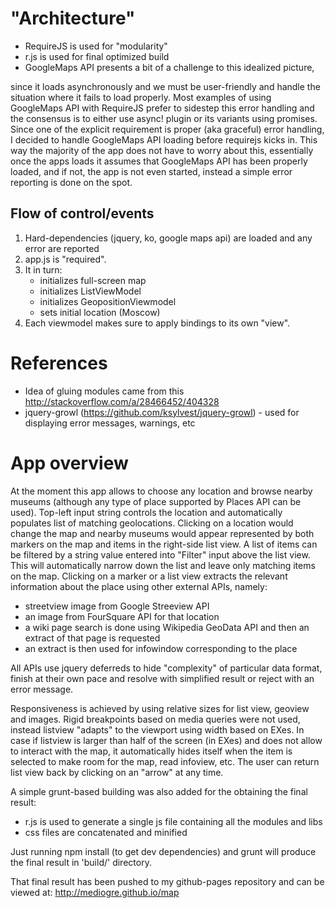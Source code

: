 * "Architecture"
- RequireJS is used for "modularity"
- r.js is used for final optimized build
- GoogleMaps API presents a bit of a challenge to this idealized picture,
since it loads asynchronously and we must be user-friendly and handle the
situation where it fails to load properly. Most examples of using GoogleMaps API
with RequireJS prefer to sidestep this error handling and the consensus is to
either use async! plugin or its variants using promises.
Since one of the explicit requirement is proper (aka graceful) error handling,
I decided to handle GoogleMaps API loading before requirejs kicks in.
This way the majority of the app does not have to worry about this, essentially
once the apps loads it assumes that GoogleMaps API has been properly loaded,
and if not, the app is not even started, instead a simple error reporting is done on
the spot.

** Flow of control/events
1. Hard-dependencies (jquery, ko, google maps api) are loaded and any error are reported
2. app.js is "required".
3. It in turn:
   - initializes full-screen map
   - initializes ListViewModel
   - initializes GeopositionViewmodel
   - sets initial location (Moscow)
4. Each viewmodel makes sure to apply bindings to its own "view".

* References
- Idea of gluing modules came from this http://stackoverflow.com/a/28466452/404328
- jquery-growl (https://github.com/ksylvest/jquery-growl) - used for displaying error messages, warnings, etc

* App overview
At the moment this app allows to choose any location and browse nearby museums (although any type of place supported by Places API can be used).
Top-left input string controls the location and automatically populates list of matching geolocations.
Clicking on a location would change the map and nearby museums would appear represented by both markers on the map and items in the right-side list view.
A list of items can be filtered by a string value entered into "Filter" input above the list view. 
This will automatically narrow down the list and leave only matching items on the map.
Clicking on a marker or a list view extracts the relevant information about the place using other external APIs, namely:
- streetview image from Google Streeview API
- an image from FourSquare API for that location
- a wiki page search is done using Wikipedia GeoData API and then an extract of that page is requested
- an extract is then used for infowindow corresponding to the place

All APIs use jquery deferreds to hide "complexity" of particular data format, finish at their own pace and resolve with simplified result or reject with an error message.

Responsiveness is achieved by using relative sizes for list view, geoview and images. Rigid breakpoints based on media queries were not used,
instead listview "adapts" to the viewport using width based on EXes. In case if listview is larger than half of the screen (in EXes) and does not allow to interact with 
the map, it automatically hides itself when the item is selected to make room for the map, read infoview, etc. The user can return list view back by clicking on an "arrow" at any time.

A simple grunt-based building was also added for the obtaining the final result:
- r.js is used to generate a single js file containing all the modules and libs
- css files are concatenated and minified
Just running npm install (to get dev dependencies) and grunt will produce the final result in 'build/' directory.

That final result has been pushed to my github-pages repository and can be viewed at: http://mediogre.github.io/map

